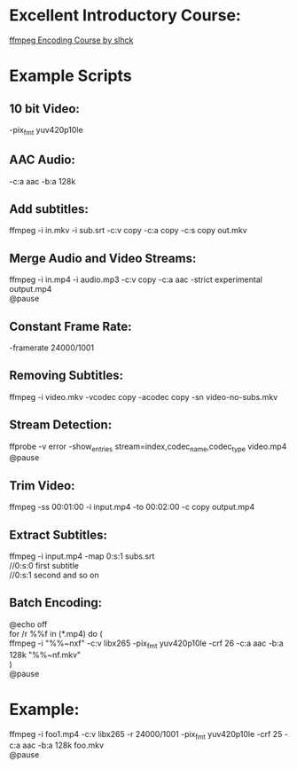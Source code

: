 * Excellent Introductory Course:
[[https://slhck.info/ffmpeg-encoding-course/][ffmpeg Encoding Course by slhck]]

* Example Scripts
** 10 bit Video: 
    -pix_fmt yuv420p10le
** AAC Audio:
    -c:a aac -b:a 128k
** Add subtitles:
    ffmpeg -i in.mkv -i sub.srt -c:v copy -c:a copy -c:s copy out.mkv
** Merge Audio and Video Streams:
    ffmpeg -i in.mp4 -i audio.mp3 -c:v copy -c:a aac -strict experimental output.mp4 \\
    @pause
** Constant Frame Rate:
    -framerate 24000/1001
** Removing Subtitles:  
    ffmpeg -i video.mkv -vcodec copy -acodec copy -sn video-no-subs.mkv
** Stream Detection:  
# Show the various streams present in a file
    ffprobe -v error -show_entries stream=index,codec_name,codec_type video.mp4 \\
    @pause
** Trim Video:
     ffmpeg -ss 00:01:00 -i input.mp4 -to 00:02:00 -c copy output.mp4
** Extract Subtitles:
    ffmpeg -i input.mp4 -map 0:s:1 subs.srt \\
    //0:s:0 first subtitle \\
    //0:s:1 second and so on 
** Batch Encoding:
    @echo off \\
    for /r %%f in (*.mp4) do ( \\
    ffmpeg -i "%%~nxf" -c:v libx265 -pix_fmt yuv420p10le -crf 26 -c:a aac -b:a 128k "%%~nf.mkv" \\
    ) \\
    @pause
    
* Example:
  ffmpeg -i foo1.mp4 -c:v libx265 -r 24000/1001 -pix_fmt yuv420p10le -crf 25 -c:a aac -b:a 128k foo.mkv \\     
  @pause

